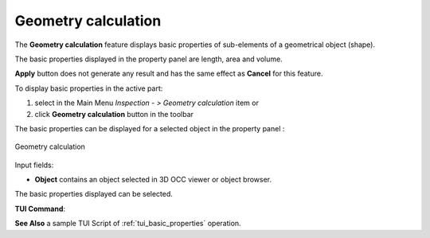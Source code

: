 .. |basicproperties.icon|    image:: images/basicproperties.png

Geometry calculation
====================

The **Geometry calculation** feature displays basic properties of sub-elements of a geometrical object (shape).

The basic properties displayed in the property panel are length, area and volume.

**Apply** button does not generate any result and has the same effect as **Cancel** for this feature.  

To display basic properties in the active part:

#. select in the Main Menu *Inspection - > Geometry calculation* item  or
#. click |basicproperties.icon| **Geometry calculation** button in the toolbar

The basic properties can be displayed for a selected object in the property panel : 

.. figure:: images/basicPropertiesPropertyPanel.png
   :align: center

   Geometry calculation

Input fields:

- **Object** contains an object selected in 3D OCC viewer or object browser. 

The basic properties displayed can be selected.

**TUI Command**:

.. py:function:: model.GetBasicProperties(Part_doc, shape)

    :param part: The current part object.
    :param object: A shape in format *model.selection("type", shape)*.
    :return: list containing length, area and volume.

**See Also** a sample TUI Script of :ref:`tui_basic_properties` operation.